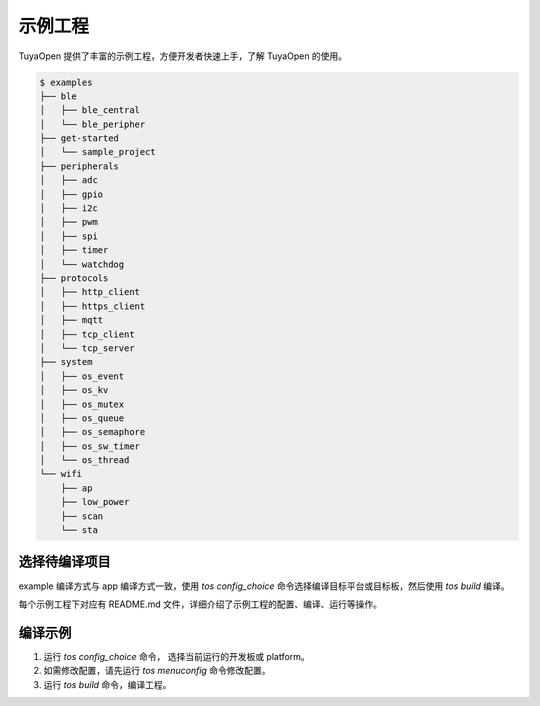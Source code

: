示例工程
===========================

TuyaOpen 提供了丰富的示例工程，方便开发者快速上手，了解 TuyaOpen 的使用。

.. code-block:: bash

    $ examples
    ├── ble
    │   ├── ble_central
    │   └── ble_peripher
    ├── get-started
    │   └── sample_project
    ├── peripherals
    │   ├── adc
    │   ├── gpio
    │   ├── i2c
    │   ├── pwm
    │   ├── spi
    │   ├── timer
    │   └── watchdog
    ├── protocols
    │   ├── http_client
    │   ├── https_client
    │   ├── mqtt
    │   ├── tcp_client
    │   └── tcp_server
    ├── system
    │   ├── os_event
    │   ├── os_kv
    │   ├── os_mutex
    │   ├── os_queue
    │   ├── os_semaphore
    │   ├── os_sw_timer
    │   └── os_thread
    └── wifi
        ├── ap
        ├── low_power
        ├── scan
        └── sta

========================
选择待编译项目
========================

example 编译方式与 app 编译方式一致，使用 `tos config_choice` 命令选择编译目标平台或目标板，然后使用 `tos build` 编译。


每个示例工程下对应有 README.md 文件，详细介绍了示例工程的配置、编译、运行等操作。

========================
编译示例
========================
1. 运行 `tos config_choice` 命令， 选择当前运行的开发板或 platform。
2. 如需修改配置，请先运行 `tos menuconfig` 命令修改配置。
3. 运行 `tos build` 命令，编译工程。